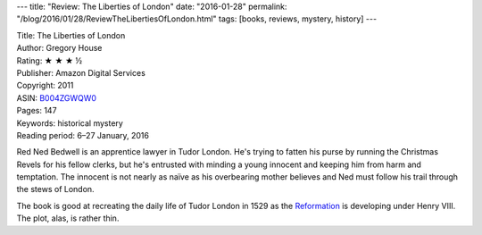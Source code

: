 ---
title: "Review: The Liberties of London"
date: "2016-01-28"
permalink: "/blog/2016/01/28/ReviewTheLibertiesOfLondon.html"
tags: [books, reviews, mystery, history]
---



.. image:: https://images-na.ssl-images-amazon.com/images/P/B004ZGWQW0.01.MZZZZZZZ.jpg
    :alt: The Liberties of London
    :target: https://www.amazon.com/dp/B004ZGWQW0/?tag=georgvreill-20
    :class: right-float

| Title: The Liberties of London
| Author: Gregory House
| Rating: ★ ★ ★ ½
| Publisher: Amazon Digital Services
| Copyright: 2011
| ASIN: `B004ZGWQW0 <https://www.amazon.com/dp/B004ZGWQW0/?tag=georgvreill-20>`_
| Pages: 147
| Keywords: historical mystery
| Reading period: 6–27 January, 2016

Red Ned Bedwell is an apprentice lawyer in Tudor London.
He's trying to fatten his purse by running the Christmas Revels for his fellow clerks,
but he's entrusted with minding a young innocent and keeping him from harm and temptation.
The innocent is not nearly as naïve as his overbearing mother believes
and Ned must follow his trail through the stews of London.

The book is good at recreating the daily life of Tudor London in 1529
as the Reformation_ is developing under Henry VIII.
The plot, alas, is rather thin.

.. _Reformation:
    https://en.wikipedia.org/wiki/English_Reformation

.. _permalink:
    /blog/2016/01/28/ReviewTheLibertiesOfLondon.html
